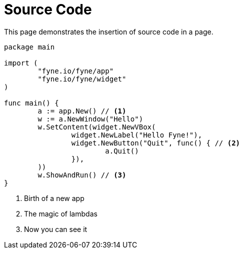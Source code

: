 = Source Code

This page demonstrates the insertion of source code in a page.

// You can use callouts to give context to certain lines of code

[source,go]
----
package main

import (
	"fyne.io/fyne/app"
	"fyne.io/fyne/widget"
)

func main() {
	a := app.New() // <1>
	w := a.NewWindow("Hello")
	w.SetContent(widget.NewVBox(
		widget.NewLabel("Hello Fyne!"),
		widget.NewButton("Quit", func() { // <2>
			a.Quit()
		}),
	))
	w.ShowAndRun() // <3>
}
----

<1> Birth of a new app
<2> The magic of lambdas
<3> Now you can see it
